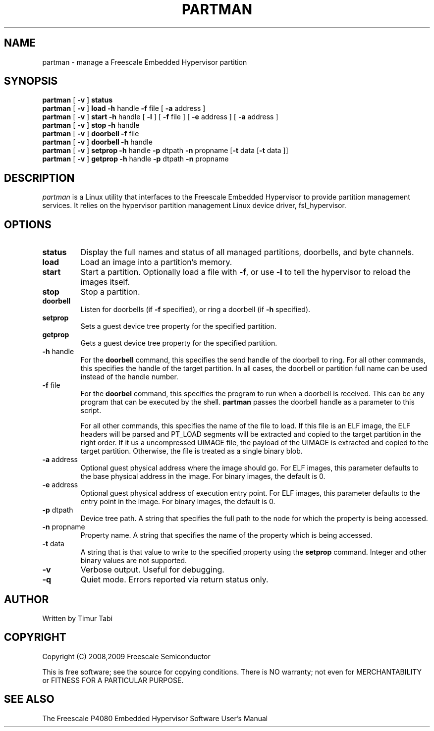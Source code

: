 .\" To view this man page, use "man ./partman.1"
.TH PARTMAN "11" "August 2009" "partman" "User Commands"
.SH NAME
partman \- manage a Freescale Embedded Hypervisor partition
.SH SYNOPSIS
\fBpartman\fR [ \fB\-v\fR ] \fBstatus
.br
\fBpartman\fR [ \fB\-v\fR ] \fBload\fR \fB\-h\fR handle \fB\-f\fR file [ \fB\-a\fR address ]
.br
\fBpartman\fR [ \fB\-v\fR ] \fBstart\fR \fB\-h\fR handle [ \fB\-l\fR ] [ \fB\-f\fR file ] [ \fB\-e\fR address ] [ \fB\-a\fR address ]
.br
\fBpartman\fR [ \fB\-v\fR ] \fBstop\fR \fB\-h\fR handle
.br
\fBpartman\fR [ \fB\-v\fR ] \fBdoorbell\fR \fB\-f\fR file
.br
\fBpartman\fR [ \fB\-v\fR ] \fBdoorbell\fR \fB\-h\fR handle
.br
\fBpartman\fR [ \fB\-v\fR ] \fBsetprop\fR \fB\-h\fR handle \fB\-p\fR dtpath \fB\-n\fR propname [\fB\-t\fR data [\fB\-t\fR data ]]
.br
\fBpartman\fR [ \fB\-v\fR ] \fBgetprop\fR \fB\-h\fR handle \fB\-p\fR dtpath \fB\-n\fR propname
.br
.SH DESCRIPTION
.PP
\fIpartman\fR is a Linux utility that interfaces to the Freescale Embedded Hypervisor to provide partition management services.  It relies on the hypervisor partition
management Linux device driver, fsl_hypervisor.
.SH OPTIONS
.TP
\fBstatus\fR
Display the full names and status of all managed partitions, doorbells, and
byte channels.
.TP
\fBload\fR
Load an image into a partition's memory.
.TP
\fBstart\fR
Start a partition.  Optionally load a file with \fB\-f\fR, or use
\fB\-l\fR to tell the hypervisor to reload the images itself.
.TP
\fBstop\fR
Stop a partition.
.TP
\fBdoorbell\fR
Listen for doorbells (if \fB\-f\fR specified), or ring a doorbell
(if \fB\-h\fR specified).
.TP
\fBsetprop\fR
Sets a guest device tree property for the specified partition.
.TP
\fBgetprop\fR
Gets a guest device tree property for the specified partition.
.TP
\fB\-h\fR handle
For the \fBdoorbell\fR command, this specifies the send handle of the doorbell
to ring.  For all other commands, this specifies the handle of the target
partition.  In all cases, the doorbell or partition full name can be used
instead of the handle number.
.TP
\fB\-f\fR file
For the \fBdoorbel\fR command, this specifies the program to run when a doorbell
is received.  This can be any program that can be executed by the shell.
\fBpartman\fR passes the doorbell handle as a parameter to this script.

For all other commands, this specifies the name of the file to
load.  If this file is an ELF image, the ELF headers will be
parsed and PT_LOAD segments will be extracted and copied to the target
partition in the right order.  If it us a uncompressed UIMAGE file, the payload
of the UIMAGE is extracted and copied to the target partition.
Otherwise, the file is treated as a single binary blob.
.TP
\fB\-a\fR address
Optional guest physical address where the image should go.  For ELF images, this
parameter defaults to the base physical address in the image.  For binary
images, the default is 0.
.TP
\fB\-e\fR address
Optional guest physical address of execution entry point.  For ELF images, this
parameter defaults to the entry point in the image.  For binary images,
the default is 0.
.TP
\fB\-p\fR dtpath
Device tree path.  A string that specifies the full path to the node for which
the property is being accessed.
.TP
\fB\-n\fR propname
Property name.  A string that specifies the name of the property which is being
accessed.
.TP
\fB\-t\fR data
A string that is that value to write to the specified property using the \fBsetprop\fR command.
Integer and other binary values are not supported.
.TP
\fB\-v\fR
Verbose output.  Useful for debugging.
.TP
\fB\-q\fR
Quiet mode. Errors reported via return status only.
.SH AUTHOR
Written by Timur Tabi
.SH COPYRIGHT
Copyright (C) 2008,2009 Freescale Semiconductor

This is free software; see the source for copying conditions.  There is NO
warranty; not even for MERCHANTABILITY or FITNESS FOR A PARTICULAR PURPOSE.
.SH "SEE ALSO"
The Freescale P4080 Embedded Hypervisor Software User's Manual
